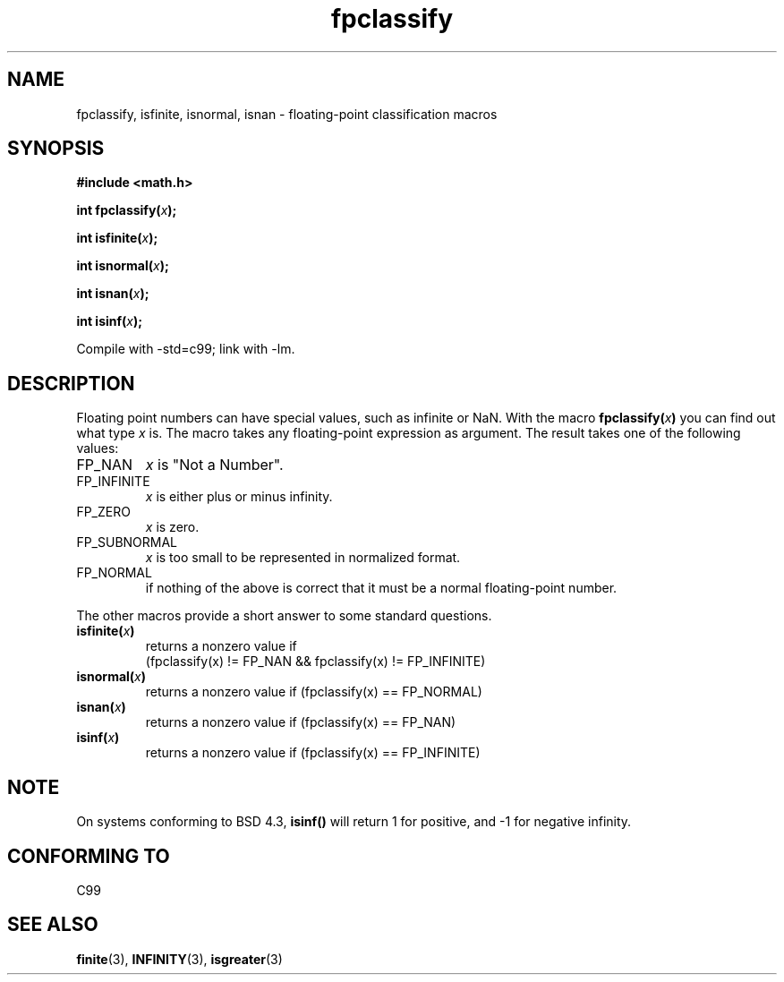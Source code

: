 .\" Copyright 2002 Walter Harms (walter.harms@informatik.uni-oldenburg.de)
.\" Distributed under GPL, 2002-07-27 Walter Harms
.\" This was done with the help of the glibc manual.
.\"
.\" 2004-10-31, aeb, corrected
.TH fpclassify 3  2004-10-31 "" "Linux Programmer's Manual"
.SH NAME
fpclassify, isfinite, isnormal, isnan \- floating-point classification macros
.SH SYNOPSIS
.nf
.B #include <math.h>
.sp
.BI "int fpclassify(" x );
.sp
.BI "int isfinite(" x );
.sp
.BI "int isnormal(" x );
.sp
.BI "int isnan(" x );
.sp
.BI "int isinf(" x );
.fi
.sp
Compile with -std=c99; link with \-lm.
.SH DESCRIPTION
Floating point numbers can have special values, such as
infinite or NaN. With the macro
.BI fpclassify( x ) 
you can find out what type
.I x
is. The macro takes any floating-point expression as argument.
The result takes one of the following values: 
.TP
FP_NAN
.I x
is "Not a Number".
.TP
FP_INFINITE
.I x
is either plus or minus infinity.
.TP 
FP_ZERO
.I x
is zero.
.TP
FP_SUBNORMAL
.I x
is too small to be represented in normalized format.
.TP
FP_NORMAL
if nothing of the above is correct that it must be a
normal floating-point number.
.LP
The other macros provide a short answer to some standard questions.
.TP
.BI isfinite( x )
returns a nonzero value if
.br
(fpclassify(x) != FP_NAN && fpclassify(x) != FP_INFINITE)
.TP
.BI isnormal( x )
returns a nonzero value if
(fpclassify(x) == FP_NORMAL)
.TP
.BI isnan( x )
returns a nonzero value if
(fpclassify(x) == FP_NAN)
.TP
.BI isinf( x )
returns a nonzero value if
(fpclassify(x) == FP_INFINITE)
.SH NOTE
On systems conforming to BSD 4.3,
.B isinf()
will return 1 for positive, and \-1 for negative infinity.
.SH "CONFORMING TO"
C99
.SH "SEE ALSO"
.BR finite (3),
.BR INFINITY (3),
.BR isgreater (3)


